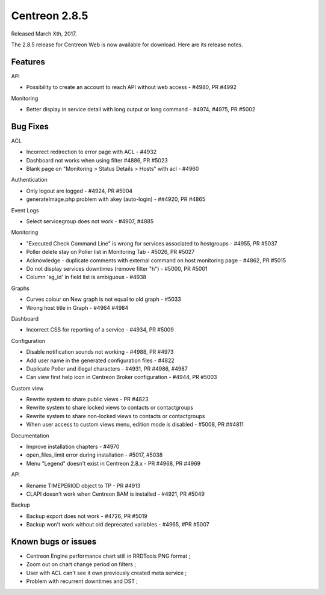 ##############
Centreon 2.8.5
##############

Released March Xth, 2017.

The 2.8.5 release for Centreon Web is now available for download. Here are its release notes.

Features
--------

API

* Possibility to create an account to reach API without web access - #4980, PR #4992

Monitoring

* Better display in service detail with long output or long command - #4974, #4975, PR #5002

Bug Fixes
---------

ACL

* Incorrect redirection to error page with ACL - #4932
* Dashboard not works when using filter #4886, PR #5023
* Blank page on "Monitoring > Status Details > Hosts" with acl - #4960

Authentication

* Only logout are logged - #4924, PR #5004
* generateImage.php problem with akey (auto-login) - ##4920, PR #4865

Event Logs

* Select servicegroup does not work - #4907, #4885

Monitoring

* "Executed Check Command Line" is wrong for services associated to hostgroups - #4955, PR #5037
* Poller delete stay on Poller list in Monitoring Tab - #5026, PR #5027
* Acknowledge  - duplicate comments with external command on host monitoring page - #4862, PR #5015
* Do not display services downtimes (remove filter "h") - #5000, PR #5001
* Column 'sg_id' in field list is ambiguous - #4938

Graphs

* Curves colour on New graph is not equal to old graph - #5033
* Wrong host title in Graph - #4964 #4984

Dashboard

* Incorrect CSS for reporting of a service - #4934, PR #5009

Configuration

* Disable notification sounds not working - #4988, PR #4973
* Add user name in the generated configuration files - #4822
* Duplicate Poller and illegal characters - #4931, PR #4986, #4987
* Can view first help icon in Centreon Broker configuration - #4944, PR #5003

Custom view

* Rewrite system to share public views - PR #4823
* Rewrite system to share locked views to contacts or contactgroups
* Rewrite system to share non-locked views to contacts or contactgroups
* When user access to custom views menu, edition mode is disabled - #5008, PR ##4811

Documentation

* Improve installation chapters - #4970
* open_files_limit error during installation - #5017, #5038
* Menu "Legend" doesn't exist in Centreon 2.8.x - PR #4968, PR #4969

API

* Rename TIMEPERIOD object to TP - PR #4913
* CLAPI doesn't work when Centreon BAM is installed - #4921, PR #5049

Backup

* Backup export does not work - #4726, PR #5019
* Backup won't work without old deprecated variables - #4965, #PR #5007

Known bugs or issues
--------------------

* Centreon Engine performance chart still in RRDTools PNG format ;
* Zoom out on chart change period on filters ;
* User with ACL can't see it own previously created meta service ;
* Problem with recurrent downtimes and DST ;
